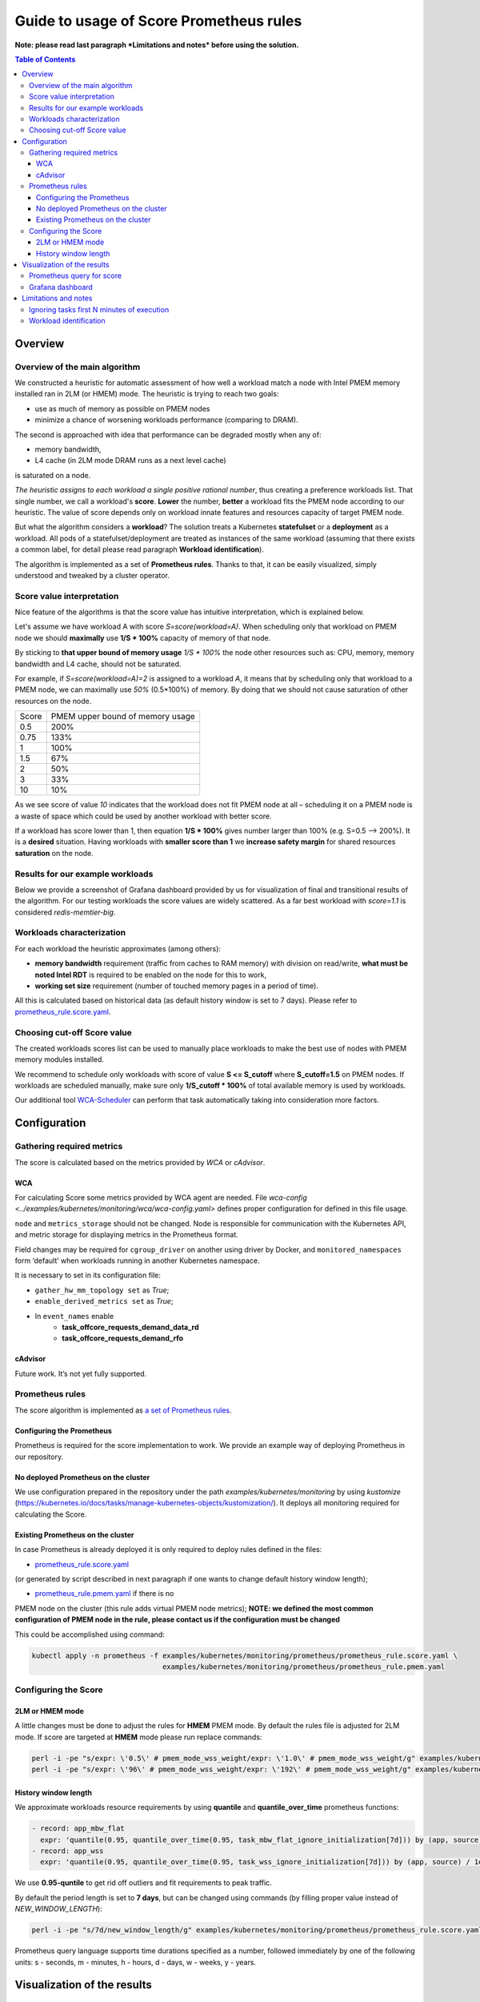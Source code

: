 ########################################
Guide to usage of Score Prometheus rules
########################################

**Note: please read last paragraph *Limitations and notes* before using the solution.**

.. contents:: Table of Contents


********
Overview
********

Overview of the main algorithm
##############################

We constructed a heuristic for automatic assessment of how well a workload match a node with
Intel PMEM memory installed ran in 2LM (or HMEM) mode. The heuristic is trying to reach two goals:

- use as much of memory as possible on PMEM nodes
- minimize a chance of worsening workloads performance (comparing to DRAM).

The second is approached with idea that performance can be degraded mostly when any of:

- memory bandwidth,
- L4 cache (in 2LM mode DRAM runs as a next level cache)

is saturated on a node.

*The heuristic assigns to each workload a single positive rational number*, thus creating a preference workloads list.
That single number, we call a workload's **score**.
**Lower** the number, **better** a workload fits the PMEM node according to our heuristic.
The value of score depends only on workload innate features and resources capacity of target PMEM node.

But what the algorithm considers a **workload**? The solution treats a Kubernetes
**statefulset** or a **deployment** as a workload. All pods of a statefulset/deployment are treated as instances
of the same workload (assuming that there exists a common label,
for detail please read paragraph **Workload identification**).

The algorithm is implemented as a set of **Prometheus rules**. Thanks to that, it can be easily visualized,
simply understood and tweaked by a cluster operator.


Score value interpretation
##########################

Nice feature of the algorithms is that the score value has intuitive interpretation, which is explained below.

Let's assume we have workload A with score *S=score(workload=A)*.
When scheduling only that workload on PMEM node we should **maximally** use **1/S * 100%** capacity of memory of that node.

By sticking to **that upper bound of memory usage** *1/S * 100%* the node other resources such as: CPU, memory, memory
bandwidth and L4 cache, should not be saturated.

For example, if *S=score(workload=A)=2* is assigned to a workload *A*, it means that by scheduling
only that workload to a PMEM node, we can maximally use *50%* (0.5*100%) of memory.
By doing that we should not cause saturation of other resources on the node.

.. csv-table::

    "Score", "PMEM upper bound of memory usage"
    "0.5", "200%"
    "0.75", "133%"
    "1", "100%"
    "1.5", "67%"
    "2", "50%"
    "3", "33%"
    "10", "10%"

As we see score of value *10* indicates that the workload does not fit PMEM node at all – scheduling it on a PMEM node
is a waste of space which could be used by another workload with better score.

If a workload has score lower than 1, then equation **1/S * 100%** gives number larger than 100% (e.g. S=0.5 --> 200%).
It is a **desired** situation. Having workloads with **smaller score than 1** we **increase safety margin**
for shared resources **saturation** on the node.


Results for our example workloads
#################################

Below we provide a screenshot of Grafana dashboard provided by us for visualization of final and
transitional results of the algorithm. For our testing workloads the score values are widely scattered.
As a far best workload with *score=1.1* is considered *redis-memtier-big*.

.. image:: score_sorted_list.png
  :width: 300
  :alt: Image showing sorted list of scores of workloads from our testing cluster

Workloads characterization
##########################

For each workload the heuristic approximates (among others):

- **memory bandwidth** requirement (traffic from caches to RAM memory) with division on read/write,
  **what must be noted Intel RDT** is required to be enabled on the node for this to work,
- **working set size** requirement (number of touched memory pages in a period of time).

All this is calculated based on historical data (as default history window is set to 7 days).
Please refer to `prometheus_rule.score.yaml <../examples/kubernetes/monitoring/prometheus/prometheus_rule.score.yaml>`_.

Choosing cut-off Score value
############################

The created workloads scores list can be used to manually place workloads
to make the best use of nodes with PMEM memory modules installed.

We recommend to schedule only workloads with score of value  **S <= S_cutoff** where **S_cutoff=1.5** on PMEM nodes.
If workloads are scheduled manually, make sure only **1/S_cutoff * 100%** of total available
memory is used by workloads.

Our additional tool `WCA-Scheduler <wca-scheduler.rst>`_ can perform that task automatically
taking into consideration more factors.


**************
Configuration
**************

Gathering required metrics
##########################

The score is calculated based on the metrics provided by `WCA` or `cAdvisor`.

WCA
***
For calculating Score some metrics provided by WCA agent are needed.
File `wca-config <../examples/kubernetes/monitoring/wca/wca-config.yaml>` defines proper
configuration for defined in this file usage.

``node`` and ``metrics_storage`` should not be changed. Node is responsible for communication with the Kubernetes API,
and metric storage for displaying metrics in the Prometheus format.

Field changes may be required for ``cgroup_driver`` on another using driver by Docker,
and ``monitored_namespaces`` form ‘default’ when workloads running in another Kubernetes namespace.

It is necessary to set in its configuration file:

- ``gather_hw_mm_topology set`` as *True*;
- ``enable_derived_metrics set`` as *True*;
- In ``event_names`` enable
    - **task_offcore_requests_demand_data_rd**
    - **task_offcore_requests_demand_rfo**

cAdvisor
********

Future work. It’s not yet fully supported.

Prometheus rules
################

The score algorithm is implemented as `a set of Prometheus rules <../examples/kubernetes/monitoring/prometheus/prometheus_rule.score.yaml>`_.

Configuring the Prometheus
**************************

Prometheus is required for the score implementation to work. We provide an example way of
deploying Prometheus in our repository.

No deployed Prometheus on the cluster
*************************************

We use configuration prepared in the repository under the path `examples/kubernetes/monitoring` by using
`kustomize` (https://kubernetes.io/docs/tasks/manage-kubernetes-objects/kustomization/).
It deploys all monitoring required for calculating the Score.

Existing Prometheus on the cluster
**********************************

In case Prometheus is already deployed it is only required to deploy rules defined in
the files:

- `prometheus_rule.score.yaml <../examples/kubernetes/monitoring/prometheus/prometheus_rule.score.yaml>`_
(or generated by script described in next paragraph if one wants to change default history window length);

- `prometheus_rule.pmem.yaml <../examples/kubernetes/monitoring/prometheus/prometheus_rule.pmem.yaml>`_ if there is no
PMEM node on the cluster (this rule adds virtual PMEM node metrics); **NOTE: we defined the most common configuration
of PMEM node in the rule, please contact us if the configuration must be changed**

This could be accomplished using command:

.. code-block:: shell

    kubectl apply -n prometheus -f examples/kubernetes/monitoring/prometheus/prometheus_rule.score.yaml \
                                   examples/kubernetes/monitoring/prometheus/prometheus_rule.pmem.yaml

Configuring the Score
#####################

2LM or HMEM mode
****************

A little changes must be done to adjust the rules for **HMEM** PMEM mode. By default the rules file is
adjusted for 2LM mode.
If score are targeted at **HMEM** mode please run replace commands:

.. code-block:: shell

    perl -i -pe "s/expr: \'0.5\' # pmem_mode_wss_weight/expr: \'1.0\' # pmem_mode_wss_weight/g" examples/kubernetes/monitoring/prometheus/prometheus_rule.score.yaml
    perl -i -pe "s/expr: \'96\' # pmem_mode_wss_weight/expr: \'192\' # pmem_mode_wss_weight/g" examples/kubernetes/monitoring/prometheus/prometheus_rule.pmem.yaml


History window length
*********************

We approximate workloads resource requirements by using
**quantile** and **quantile_over_time** prometheus functions:

.. code-block:: yaml

    - record: app_mbw_flat
      expr: 'quantile(0.95, quantile_over_time(0.95, task_mbw_flat_ignore_initialization[7d])) by (app, source)'
    - record: app_wss
      expr: 'quantile(0.95, quantile_over_time(0.95, task_wss_ignore_initialization[7d])) by (app, source) / 1e9'

We use **0.95-quntile** to get rid off outliers and fit requirements to peak traffic.

By default the period length is set to **7 days**, but can be changed using
commands (by filling proper value instead of `NEW_WINDOW_LENGTH`):

.. code-block:: shell

    perl -i -pe "s/7d/new_window_length/g" examples/kubernetes/monitoring/prometheus/prometheus_rule.score.yaml

Prometheus query language supports time
durations specified as a number, followed immediately by one of the following
units: s - seconds, m - minutes, h - hours, d - days, w - weeks, y - years.


****************************
Visualization of the results
****************************

Prometheus query for score
##########################

Please use Prometheus query to list potential candidates (those with smaller value better suit 2LM/HMEM nodes):

.. code-block:: yaml

    sort(profile_app_score_max)

Grafana dashboard
#################

We prepared Grafana dashboard `graphana dashboard <../examples/kubernetes/monitoring/grafana/2lm_dashboards/2lm_score_dashboard.yaml>`_
for visualization of the results mentioned in `Scores for our testing workloads`_.
The dashboard requires Grafana with `boom table plugin <https://grafana.com/grafana/plugins/yesoreyeram-boomtable-panel>`_.


*********************
Limitations and notes
*********************

There are few limitations of our solution, which depending on usage can constitute a problem:

- requires automatic method of assigning tasks to workloads
- we support only workloads with defined CPU/MEM requirements,
- our method of estimating WSS (working set size) uses /proc/{pid}/smaps kernel API,
  which may have non negligible overhead (the overhead is tried to be mitigated
  by long sampling and resets interval - 60s/15minutes),
- not detecting workloads where all workloads tasks are short-lived.

Ignoring tasks first N minutes of execution
###########################################

We on purpose ignore first N minutes (by default N=30) of execution of each task.
There two reasons why such approach was implemented:

- ignore any costly initialization phase, which could result in overestimatation of parameters,
- ignore short living tasks, as our method of calculating WSS needs at least few minutes for observing a task,
- ignore wrongly configured tasks.

Drawback of the approach is that we will not characterize workloads with only short living tasks.

Workload identification
#######################

The algorithm requires that there will be a way to identify all instances of a workload. In the simplest case a common
label on all pods identifying the workload they belong to exists (e.g. following
`kubernetes recommended scheme of labelling <https://kubernetes.io/docs/concepts/overview/working-with-objects/common-labels/#labels>`_ 
provides needed common label).
